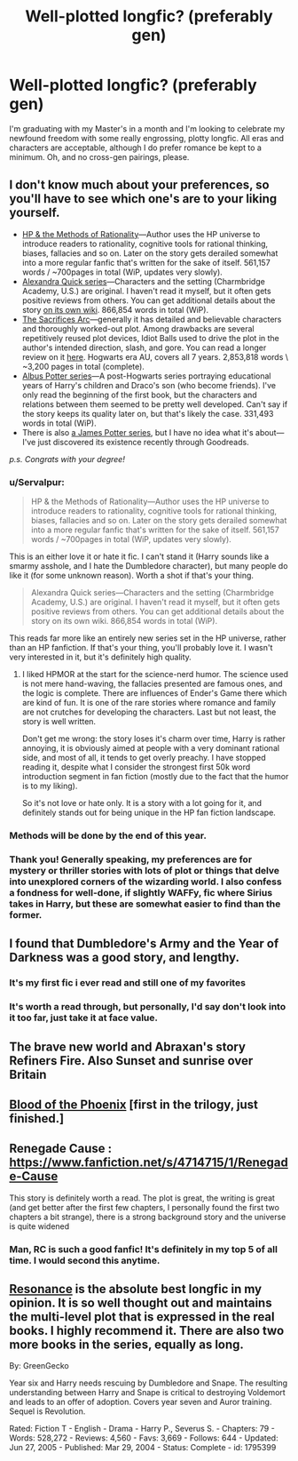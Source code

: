 #+TITLE: Well-plotted longfic? (preferably gen)

* Well-plotted longfic? (preferably gen)
:PROPERTIES:
:Author: shortducks
:Score: 7
:DateUnix: 1397838335.0
:DateShort: 2014-Apr-18
:FlairText: Request
:END:
I'm graduating with my Master's in a month and I'm looking to celebrate my newfound freedom with some really engrossing, plotty longfic. All eras and characters are acceptable, although I do prefer romance be kept to a minimum. Oh, and no cross-gen pairings, please.


** I don't know much about your preferences, so you'll have to see which one's are to your liking yourself.

- [[http://reddit-hpff.wikia.com/wiki/Harry_Potter_and_the_Methods_of_Rationality][HP & the Methods of Rationality]]---Author uses the HP universe to introduce readers to rationality, cognitive tools for rational thinking, biases, fallacies and so on. Later on the story gets derailed somewhat into a more regular fanfic that's written for the sake of itself. 561,157 words / ~700pages in total (WiP, updates very slowly).
- [[http://reddit-hpff.wikia.com/wiki/Alexandra_Quick_Series][Alexandra Quick series]]---Characters and the setting (Charmbridge Academy, U.S.) are original. I haven't read it myself, but it often gets positive reviews from others. You can get additional details about the story [[http://quickipedia.wikia.com/wiki/Quickipedia][on its own wiki]]. 866,854 words in total (WiP).
- [[http://reddit-hpff.wikia.com/wiki/The_Sacrifices_Arc][The Sacrifices Arc]]---generally it has detailed and believable characters and thoroughly worked-out plot. Among drawbacks are several repetitively reused plot devices, Idiot Balls used to drive the plot in the author's intended direction, slash, and gore. You can read a longer review on it [[http://www.reddit.com/r/HPfanfiction/comments/1so5rg/looking_for_fics_that_talk_about_house_elves_or/cdzx3qw][here]]. Hogwarts era AU, covers all 7 years. 2,853,818 words \ ~3,200 pages in total (complete).
- [[https://www.fanfiction.net/s/7090918/1/01-Albus-Potter-and-the-Forgotten-Memory][Albus Potter series]]---A post-Hogwarts series portraying educational years of Harry's children and Draco's son (who become friends). I've only read the beginning of the first book, but the characters and relations between them seemed to be pretty well developed. Can't say if the story keeps its quality later on, but that's likely the case. 331,493 words in total (WiP).
- There is also [[http://harrypotter.wikia.com/wiki/James_Potter_%28series%29][a James Potter series]], but I have no idea what it's about---I've just discovered its existence recently through Goodreads.

/p.s. Congrats with your degree!/
:PROPERTIES:
:Author: OutOfNiceUsernames
:Score: 3
:DateUnix: 1397841859.0
:DateShort: 2014-Apr-18
:END:

*** u/Servalpur:
#+begin_quote
  HP & the Methods of Rationality---Author uses the HP universe to introduce readers to rationality, cognitive tools for rational thinking, biases, fallacies and so on. Later on the story gets derailed somewhat into a more regular fanfic that's written for the sake of itself. 561,157 words / ~700pages in total (WiP, updates very slowly).
#+end_quote

This is an either love it or hate it fic. I can't stand it (Harry sounds like a smarmy asshole, and I hate the Dumbledore character), but many people do like it (for some unknown reason). Worth a shot if that's your thing.

#+begin_quote
  Alexandra Quick series---Characters and the setting (Charmbridge Academy, U.S.) are original. I haven't read it myself, but it often gets positive reviews from others. You can get additional details about the story on its own wiki. 866,854 words in total (WiP).
#+end_quote

This reads far more like an entirely new series set in the HP universe, rather than an HP fanfiction. If that's your thing, you'll probably love it. I wasn't very interested in it, but it's definitely high quality.
:PROPERTIES:
:Author: Servalpur
:Score: 5
:DateUnix: 1397871161.0
:DateShort: 2014-Apr-19
:END:

**** I liked HPMOR at the start for the science-nerd humor. The science used is not mere hand-waving, the fallacies presented are famous ones, and the logic is complete. There are influences of Ender's Game there which are kind of fun. It is one of the rare stories where romance and family are not crutches for developing the characters. Last but not least, the story is well written.

Don't get me wrong: the story loses it's charm over time, Harry is rather annoying, it is obviously aimed at people with a very dominant rational side, and most of all, it tends to get overly preachy. I have stopped reading it, despite what I consider the strongest first 50k word introduction segment in fan fiction (mostly due to the fact that the humor is to my liking).

So it's not love or hate only. It is a story with a lot going for it, and definitely stands out for being unique in the HP fan fiction landscape.
:PROPERTIES:
:Author: Teh_Warlus
:Score: 3
:DateUnix: 1397904859.0
:DateShort: 2014-Apr-19
:END:


*** Methods will be done by the end of this year.
:PROPERTIES:
:Author: SeraphimNoted
:Score: 1
:DateUnix: 1397868234.0
:DateShort: 2014-Apr-19
:END:


*** Thank you! Generally speaking, my preferences are for mystery or thriller stories with lots of plot or things that delve into unexplored corners of the wizarding world. I also confess a fondness for well-done, if slightly WAFFy, fic where Sirius takes in Harry, but these are somewhat easier to find than the former.
:PROPERTIES:
:Author: shortducks
:Score: 1
:DateUnix: 1397869464.0
:DateShort: 2014-Apr-19
:END:


** I found that Dumbledore's Army and the Year of Darkness was a good story, and lengthy.
:PROPERTIES:
:Author: d3jake
:Score: 3
:DateUnix: 1397852600.0
:DateShort: 2014-Apr-19
:END:

*** It's my first fic i ever read and still one of my favorites
:PROPERTIES:
:Author: commando678
:Score: 2
:DateUnix: 1397873276.0
:DateShort: 2014-Apr-19
:END:


*** It's worth a read through, but personally, I'd say don't look into it too far, just take it at face value.
:PROPERTIES:
:Score: 2
:DateUnix: 1397887247.0
:DateShort: 2014-Apr-19
:END:


** The brave new world and Abraxan's story Refiners Fire. Also Sunset and sunrise over Britain
:PROPERTIES:
:Author: commando678
:Score: 2
:DateUnix: 1397873338.0
:DateShort: 2014-Apr-19
:END:


** [[https://www.fanfiction.net/s/4776013/1/Blood-of-the-Phoenix][Blood of the Phoenix]] [first in the trilogy, just finished.]
:PROPERTIES:
:Author: raseyasriem
:Score: 1
:DateUnix: 1397859199.0
:DateShort: 2014-Apr-19
:END:


** Renegade Cause : [[https://www.fanfiction.net/s/4714715/1/Renegade-Cause]]

This story is definitely worth a read. The plot is great, the writing is great (and get better after the first few chapters, I personally found the first two chapters a bit strange), there is a strong background story and the universe is quite widened
:PROPERTIES:
:Author: Ptitlaby
:Score: 1
:DateUnix: 1397934936.0
:DateShort: 2014-Apr-19
:END:

*** Man, RC is such a good fanfic! It's definitely in my top 5 of all time. I would second this anytime.
:PROPERTIES:
:Author: Servalpur
:Score: 1
:DateUnix: 1398057596.0
:DateShort: 2014-Apr-21
:END:


** [[https://www.fanfiction.net/s/1795399/1/Resonance][Resonance]] is the absolute best longfic in my opinion. It is so well thought out and maintains the multi-level plot that is expressed in the real books. I highly recommend it. There are also two more books in the series, equally as long.

By: GreenGecko

Year six and Harry needs rescuing by Dumbledore and Snape. The resulting understanding between Harry and Snape is critical to destroying Voldemort and leads to an offer of adoption. Covers year seven and Auror training. Sequel is Revolution.

Rated: Fiction T - English - Drama - Harry P., Severus S. - Chapters: 79 - Words: 528,272 - Reviews: 4,560 - Favs: 3,669 - Follows: 644 - Updated: Jun 27, 2005 - Published: Mar 29, 2004 - Status: Complete - id: 1795399
:PROPERTIES:
:Author: Madtheswine
:Score: 1
:DateUnix: 1398261122.0
:DateShort: 2014-Apr-23
:END:
